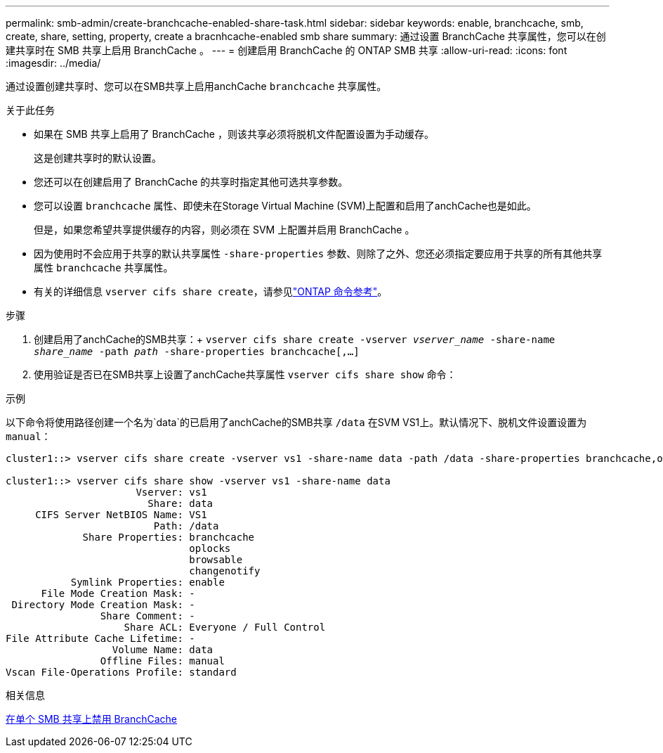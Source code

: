 ---
permalink: smb-admin/create-branchcache-enabled-share-task.html 
sidebar: sidebar 
keywords: enable, branchcache, smb, create, share, setting, property, create a bracnhcache-enabled smb share 
summary: 通过设置 BranchCache 共享属性，您可以在创建共享时在 SMB 共享上启用 BranchCache 。 
---
= 创建启用 BranchCache 的 ONTAP SMB 共享
:allow-uri-read: 
:icons: font
:imagesdir: ../media/


[role="lead"]
通过设置创建共享时、您可以在SMB共享上启用anchCache `branchcache` 共享属性。

.关于此任务
* 如果在 SMB 共享上启用了 BranchCache ，则该共享必须将脱机文件配置设置为手动缓存。
+
这是创建共享时的默认设置。

* 您还可以在创建启用了 BranchCache 的共享时指定其他可选共享参数。
* 您可以设置 `branchcache` 属性、即使未在Storage Virtual Machine (SVM)上配置和启用了anchCache也是如此。
+
但是，如果您希望共享提供缓存的内容，则必须在 SVM 上配置并启用 BranchCache 。

* 因为使用时不会应用于共享的默认共享属性 `-share-properties` 参数、则除了之外、您还必须指定要应用于共享的所有其他共享属性 `branchcache` 共享属性。
* 有关的详细信息 `vserver cifs share create`，请参见link:https://docs.netapp.com/us-en/ontap-cli/vserver-cifs-share-create.html["ONTAP 命令参考"^]。


.步骤
. 创建启用了anchCache的SMB共享：+
`vserver cifs share create -vserver _vserver_name_ -share-name _share_name_ -path _path_ -share-properties branchcache[,...]`
. 使用验证是否已在SMB共享上设置了anchCache共享属性 `vserver cifs share show` 命令：


.示例
以下命令将使用路径创建一个名为`data`的已启用了anchCache的SMB共享 `/data` 在SVM VS1上。默认情况下、脱机文件设置设置为 `manual`：

[listing]
----
cluster1::> vserver cifs share create -vserver vs1 -share-name data -path /data -share-properties branchcache,oplocks,browsable,changenotify

cluster1::> vserver cifs share show -vserver vs1 -share-name data
                      Vserver: vs1
                        Share: data
     CIFS Server NetBIOS Name: VS1
                         Path: /data
             Share Properties: branchcache
                               oplocks
                               browsable
                               changenotify
           Symlink Properties: enable
      File Mode Creation Mask: -
 Directory Mode Creation Mask: -
                Share Comment: -
                    Share ACL: Everyone / Full Control
File Attribute Cache Lifetime: -
                  Volume Name: data
                Offline Files: manual
Vscan File-Operations Profile: standard
----
.相关信息
xref:disable-branchcache-single-share-task.adoc[在单个 SMB 共享上禁用 BranchCache]
